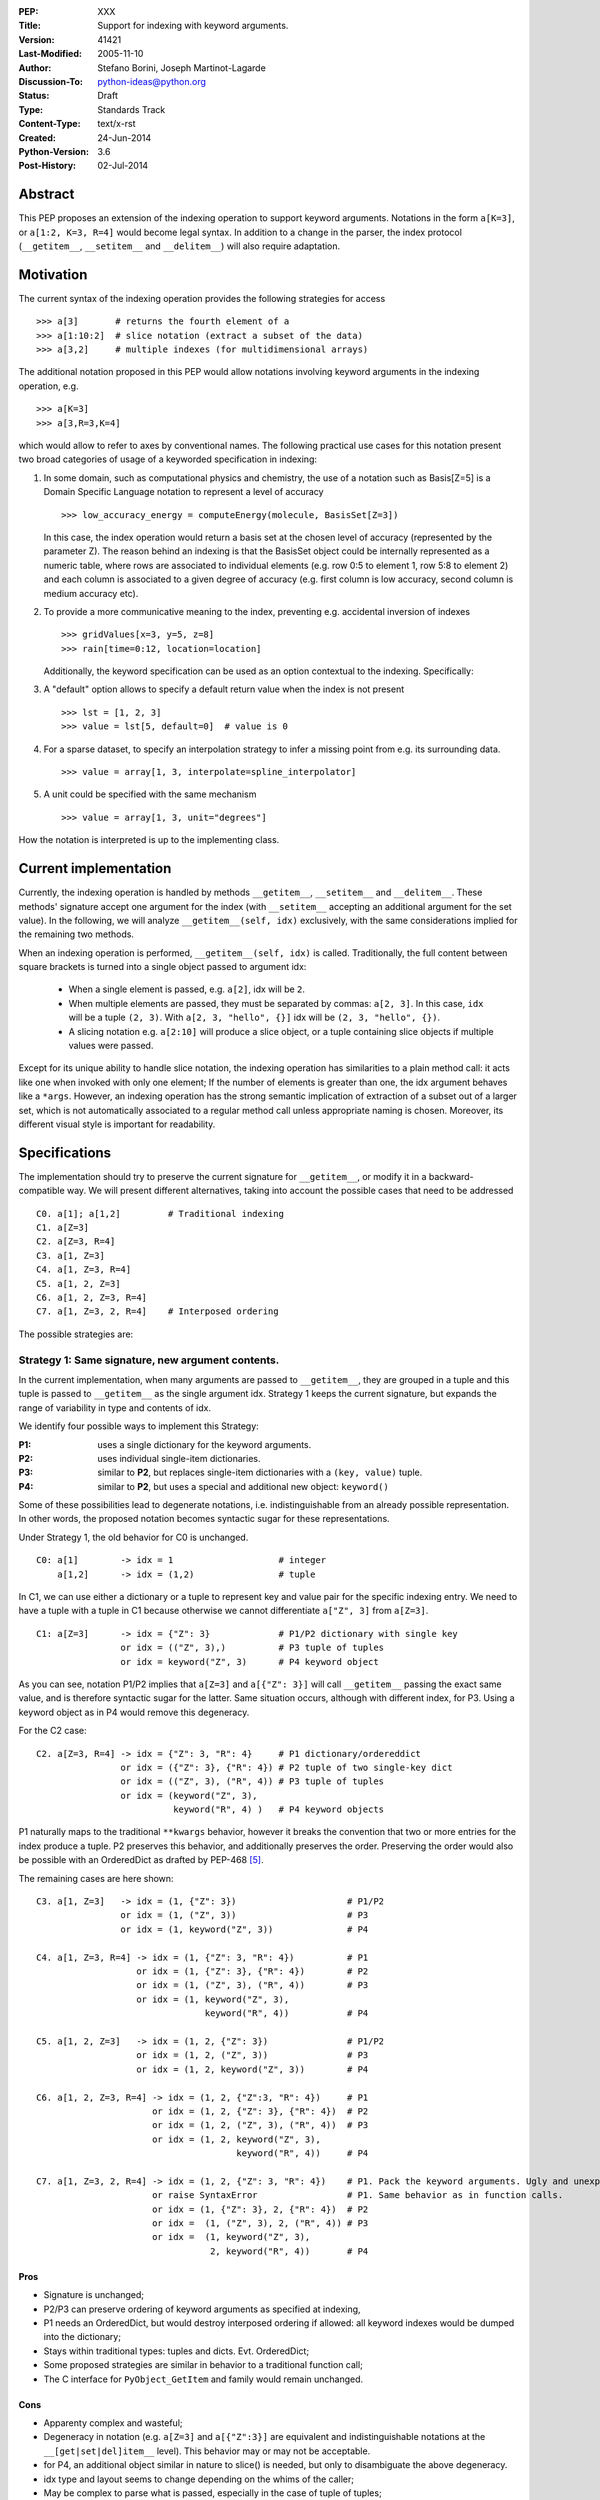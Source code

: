 :PEP: XXX
:Title: Support for indexing with keyword arguments.
:Version: $Revision: 41421 $
:Last-Modified: $Date: 2005-11-10 06:42:20 -0800 (Thu, 10 Nov 2005) $
:Author: Stefano Borini, Joseph Martinot-Lagarde 
:Discussion-To: python-ideas@python.org
:Status: Draft
:Type: Standards Track
:Content-Type: text/x-rst
:Created: 24-Jun-2014
:Python-Version: 3.6
:Post-History: 02-Jul-2014

Abstract
========

This PEP proposes an extension of the indexing operation to support keyword
arguments.  Notations in the form ``a[K=3]``, or ``a[1:2, K=3, R=4]`` would
become legal syntax. In addition to a change in the parser, the index protocol
(``__getitem__``, ``__setitem__`` and ``__delitem__``) will also require adaptation. 

Motivation
==========

The current syntax of the indexing operation provides the following 
strategies for access 

::

    >>> a[3]       # returns the fourth element of a
    >>> a[1:10:2]  # slice notation (extract a subset of the data)
    >>> a[3,2]     # multiple indexes (for multidimensional arrays)

The additional notation proposed in this PEP would allow notations involving
keyword arguments in the indexing operation, e.g.

::

    >>> a[K=3]
    >>> a[3,R=3,K=4]

which would allow to refer to axes by conventional names.
The following practical use cases for this notation present two broad
categories of usage of a keyworded specification in indexing:

1. In some domain, such as computational physics and chemistry, the use of a
   notation such as Basis[Z=5] is a Domain Specific Language notation to represent 
   a level of accuracy

   ::

     >>> low_accuracy_energy = computeEnergy(molecule, BasisSet[Z=3])

   In this case, the index operation would return a basis set at the chosen level
   of accuracy (represented by the parameter Z). The reason behind an indexing is that
   the BasisSet object could be internally represented as a numeric table, where
   rows are associated to individual elements (e.g. row 0:5 to element 1, 
   row 5:8 to element 2) and each column is associated to a given degree of accuracy
   (e.g. first column is low accuracy, second column is medium accuracy etc).

2. To provide a more communicative meaning to the index, preventing e.g. accidental
   inversion of indexes

   ::

     >>> gridValues[x=3, y=5, z=8]
     >>> rain[time=0:12, location=location]

   Additionally, the keyword specification can be used as an option contextual to
   the indexing. Specifically:

3. A "default" option allows to specify a default return value when the index
   is not present

   ::

     >>> lst = [1, 2, 3]
     >>> value = lst[5, default=0]  # value is 0

4. For a sparse dataset, to specify an interpolation strategy 
   to infer a missing point from e.g. its surrounding data.

   ::

     >>> value = array[1, 3, interpolate=spline_interpolator]

5. A unit could be specified with the same mechanism

   ::

     >>> value = array[1, 3, unit="degrees"]

How the notation is interpreted is up to the implementing class. 

Current implementation
======================

Currently, the indexing operation is handled by methods ``__getitem__``,
``__setitem__`` and ``__delitem__``. These methods' signature accept one argument
for the index (with ``__setitem__`` accepting an additional argument for the set
value). In the following, we will analyze ``__getitem__(self, idx)`` exclusively,
with the same considerations implied for the remaining two methods.

When an indexing operation is performed, ``__getitem__(self, idx)`` is called.
Traditionally, the full content between square brackets is turned into a single
object passed to argument idx:

    - When a single element is passed, e.g. ``a[2]``, idx will be ``2``. 
    - When multiple elements are passed, they must be separated by commas: ``a[2, 3]``.
      In this case, ``idx`` will be a tuple ``(2, 3)``. With ``a[2, 3, "hello", {}]`` 
      idx will be ``(2, 3, "hello", {})``.
    - A slicing notation e.g. ``a[2:10]`` will produce a slice object, or a tuple
      containing slice objects if multiple values were passed.

Except for its unique ability to handle slice notation, the indexing operation
has similarities to a plain method call: it acts like one when invoked with
only one element; If the number of elements is greater than one, the idx
argument behaves like a ``*args``. However, an indexing operation has the strong
semantic implication of extraction of a subset out of a larger set, which is
not automatically associated to a regular method call unless appropriate naming
is chosen. Moreover, its different visual style is important for readability.

Specifications
==============

The implementation should try to preserve the current signature for
``__getitem__``, or modify it in a backward-compatible way. We will present
different alternatives, taking into account the possible cases that need
to be addressed

::

    C0. a[1]; a[1,2]         # Traditional indexing
    C1. a[Z=3] 
    C2. a[Z=3, R=4]
    C3. a[1, Z=3]
    C4. a[1, Z=3, R=4]
    C5. a[1, 2, Z=3]
    C6. a[1, 2, Z=3, R=4]
    C7. a[1, Z=3, 2, R=4]    # Interposed ordering

The possible strategies are:

Strategy 1: Same signature, new argument contents.
--------------------------------------------------

In the current implementation, when many arguments are passed to ``__getitem__``,
they are grouped in a tuple and this tuple is passed to ``__getitem__`` as the 
single argument idx. Strategy 1 keeps the current signature, but expands the
range of variability in type and contents of idx. 

We identify four possible ways to implement this Strategy:


:**P1**: uses a single dictionary for the keyword arguments. 
:**P2**: uses individual single-item dictionaries.
:**P3**: similar to **P2**, but replaces single-item dictionaries with a ``(key, value)`` tuple.
:**P4**: similar to **P2**, but uses a special and additional new object: ``keyword()``

Some of these possibilities lead to degenerate notations, i.e.
indistinguishable from an already possible representation. In other words, the
proposed notation becomes syntactic sugar for these representations.

Under Strategy 1, the old behavior for C0 is unchanged.

::

    C0: a[1]        -> idx = 1                    # integer
        a[1,2]      -> idx = (1,2)                # tuple

In C1, we can use either a dictionary or a tuple to represent key and value pair 
for the specific indexing entry. We need to have a tuple with a tuple in C1 
because otherwise we cannot differentiate ``a["Z", 3]`` from ``a[Z=3]``. 

::

    C1: a[Z=3]      -> idx = {"Z": 3}             # P1/P2 dictionary with single key
                    or idx = (("Z", 3),)          # P3 tuple of tuples 
                    or idx = keyword("Z", 3)      # P4 keyword object 

As you can see, notation P1/P2 implies that ``a[Z=3]`` and ``a[{"Z": 3}]`` will
call ``__getitem__`` passing the exact same value, and is therefore syntactic
sugar for the latter. Same situation occurs, although with different index, for
P3. Using a keyword object as in P4 would remove this degeneracy.

For the C2 case:

::

    C2. a[Z=3, R=4] -> idx = {"Z": 3, "R": 4}     # P1 dictionary/ordereddict 
                    or idx = ({"Z": 3}, {"R": 4}) # P2 tuple of two single-key dict 
                    or idx = (("Z", 3), ("R", 4)) # P3 tuple of tuples 
                    or idx = (keyword("Z", 3), 
                              keyword("R", 4) )   # P4 keyword objects


P1 naturally maps to the traditional ``**kwargs`` behavior, however it breaks
the convention that two or more entries for the index produce a tuple.  P2
preserves this behavior, and additionally preserves the order.  Preserving the
order would also be possible with an OrderedDict as drafted by PEP-468 [#PEP-468]_.

The remaining cases are here shown:

::

    C3. a[1, Z=3]   -> idx = (1, {"Z": 3})                     # P1/P2
                    or idx = (1, ("Z", 3))                     # P3
                    or idx = (1, keyword("Z", 3))              # P4
                    
    C4. a[1, Z=3, R=4] -> idx = (1, {"Z": 3, "R": 4})          # P1
                       or idx = (1, {"Z": 3}, {"R": 4})        # P2
                       or idx = (1, ("Z", 3), ("R", 4))        # P3
                       or idx = (1, keyword("Z", 3),         
                                    keyword("R", 4))           # P4
                           
    C5. a[1, 2, Z=3]   -> idx = (1, 2, {"Z": 3})               # P1/P2 
                       or idx = (1, 2, ("Z", 3))               # P3
                       or idx = (1, 2, keyword("Z", 3))        # P4
                           
    C6. a[1, 2, Z=3, R=4] -> idx = (1, 2, {"Z":3, "R": 4})     # P1
                          or idx = (1, 2, {"Z": 3}, {"R": 4})  # P2
                          or idx = (1, 2, ("Z", 3), ("R", 4))  # P3
                          or idx = (1, 2, keyword("Z", 3), 
                                          keyword("R", 4))     # P4
                              
    C7. a[1, Z=3, 2, R=4] -> idx = (1, 2, {"Z": 3, "R": 4})    # P1. Pack the keyword arguments. Ugly and unexpected.
                          or raise SyntaxError                 # P1. Same behavior as in function calls.
                          or idx = (1, {"Z": 3}, 2, {"R": 4})  # P2
                          or idx =  (1, ("Z", 3), 2, ("R", 4)) # P3
                          or idx =  (1, keyword("Z", 3), 
                                     2, keyword("R", 4))       # P4

Pros
'''' 
- Signature is unchanged; 
- P2/P3 can preserve ordering of keyword arguments as specified at indexing, 
- P1 needs an OrderedDict, but would destroy interposed ordering if allowed: 
  all keyword indexes would be dumped into the dictionary;
- Stays within traditional types: tuples and dicts. Evt. OrderedDict;
- Some proposed strategies are similar in behavior to a traditional function call;
- The C interface for ``PyObject_GetItem`` and family would remain unchanged.

Cons
'''' 
- Apparenty complex and wasteful; 
- Degeneracy in notation (e.g. ``a[Z=3]`` and ``a[{"Z":3}]`` are equivalent and
  indistinguishable notations at the ``__[get|set|del]item__`` level).
  This behavior may or may not be acceptable.
- for P4, an additional object similar in nature to slice() is needed,
  but only to disambiguate the above degeneracy.
- idx type and layout seems to change depending on the whims of the caller;
- May be complex to parse what is passed, especially in the case of tuple of tuples;
- P2 Creates a lot of single keys dictionary as members of a tuple. Looks ugly.
  P3 would be lighter and easier to use than the tuple of dicts, and still 
  preserves order (unlike the regular dict), but would result in clumsy 
  extraction of keywords.

Strategy 2: kwargs argument
---------------------------

``__getitem__`` accepts an optional ``**kwargs`` argument which should be keyword only. 
idx also becomes optional to support a case where no non-keyword arguments are allowed.
The signature would then be either 

::

    __getitem__(self, idx) 
    __getitem__(self, idx, **kwargs)
    __getitem__(self, **kwargs) 

Applied to our cases would produce:

::

    C0. a[1,2]            -> idx=(1,2);  kwargs={}
    C1. a[Z=3]            -> idx=None ;  kwargs={"Z":3}
    C2. a[Z=3, R=4]       -> idx=None ;  kwargs={"Z":3, "R":4}
    C3. a[1, Z=3]         -> idx=1    ;  kwargs={"Z":3}
    C4. a[1, Z=3, R=4]    -> idx=1    ;  kwargs={"Z":3, "R":4} 
    C5. a[1, 2, Z=3]      -> idx=(1,2);  kwargs={"Z":3}
    C6. a[1, 2, Z=3, R=4] -> idx=(1,2);  kwargs={"Z":3, "R":4}
    C7. a[1, Z=3, 2, R=4] -> forbidden in agreement to function behavior

Empty indexing ``a[]`` of course remains invalid syntax.

Pros
'''' 
- Similar to function call, evolves naturally from it;
- Use of keyword indexing with an object whose ``__getitem__``
  doesn't have a kwargs will fail in an obvious way.
  That's not the case for the other strategies.

Cons
'''' 
- It doesn't preserve order, unless an OrderedDict is used;
- Forbids C7, but is it really needed?
- Requires a change in the C interface to pass an additional
  PyObject for the keyword arguments.

Strategy 3: named tuple
-----------------------

Return a namedtuple for idx instead of a tuple.  Keyword arguments would
obviousely have their key as key, and positional argument would have an
underscore followed by their order:

::

    C0. a[1]; a[1,2]      -> idx = 1; idx=(_0=1, _1=2)
    C1. a[Z=3]            -> idx = (Z=3)
    C2. a[Z=3, R=2]       -> idx = (Z=3, R=2)
    C3. a[1, Z=3]         -> idx = (_0=1, Z=3) 
    C4. a[1, Z=3, R=2]    -> idx = (_0=1, Z=3, R=2)
    C5. a[1, 2, Z=3]      -> idx = (_0=1, _2=2, Z=3)
    C6. a[1, 2, Z=3, R=4] -> (_0=1, _1=2, Z=3, R=4)
    C7. a[1, Z=3, 2, R=4] -> (_0=1, Z=3, _1=2, R=4) 
                          or (_0=1, Z=3, _2=2, R=4)
                          or raise SyntaxError

The required typename of the namedtuple could be ``Index`` or the name of the
argument in the function definition, it keeps the ordering and is easy to
analyse by using the ``_fields`` attribute. It is backward compatible, provided
that C0 with more than one entry now passes a namedtuple instead of a plain
tuple.  It should be faster than creating many one element dictionaries, too.

Pros 
''''
- Looks really nice. namedtuple transparently replaces tuple and gracefully
  degrades to the old behavior.
- Does not require a change in the C interface

Cons 
''''
- According to some sources [3]_ namedtuple is not well developed.
  To include it as such important object would probably require rework
  and improvement;
- The namedtuple fields, and thus the type, will have to change according
  to the passed arguments. This can be a performance bottleneck, and makes
  it impossible to guarantee that two subsequent index accesses get the same
  Index class;
- the ``_n`` "magic" fields are a bit unusual, but ipython already uses them
  for result history.
- Python currently has no builtin namedtuple. The current one is available
  in the "collections" module in the standard library.
- Differently from a function, the two notations ``gridValues[x=3, y=5, z=8]``
  and ``gridValues[3,5,8]`` would not gracefully match if the order is modified
  at call time (e.g. we ask for ``gridValues[y=5, z=8, x=3])``. In a function, 
  we can pre-define argument names so that keyword arguments are properly
  matched. Not so in ``__getitem__``, leaving the task for interpreting and
  matching to ``__getitem__`` itself.

Strategy 4: Strict dictionary
-----------------------------

This strategy accepts that ``__getitem__`` is special in accepting only one object,
and the nature of that object must be non-ambiguous in its specification of the
axes: it can be either by order, or by name.  As a result of this assumption,
in presence of keyword arguments, the passed entity is a dictionary and all
labels must be specified.

::

    C0. a[1]; a[1,2]      ->  idx = 1; idx=(1, 2)
    C1. a[Z=3]            -> idx = {"Z": 3}
    C2. a[Z=3, R=4]       -> idx = {"Z": 3, "R": 4}
    C3. a[1, Z=3]         -> raise SyntaxError
    C4. a[1, Z=3, R=4]    -> raise SyntaxError
    C5. a[1, 2, Z=3]      -> raise SyntaxError
    C6. a[1, 2, Z=3, R=4] -> raise SyntaxError
    C7. a[1, Z=3, 2, R=4] -> raise SyntaxError


Pros
''''
- Strong conceptual similarity between the tuple case and the dictionary case.
  In the first case, we are specifying a tuple, so we are naturally defining
  a plain set of values separated by commas. In the second, we are specifying a
  dictionary, so we are specifying a homogeneous set of key/value pairs, as
  in ``dict(Z=3, R=4)``;
- Simple and easy to parse on the ``__getitem__`` side: if it gets a tuple, 
  determine the axes using positioning. If it gets a dictionary, use 
  the keywords.
- C interface does not need changes.

Cons
''''
- Degeneracy of ``a[{"Z": 3, "R": 4}]`` with ``a[Z=3, R=4]``
- Very strict.
- Destroys the use case ``a[1, 2, default=5]``

C interface
===========

As briefly introduced in the previous analysis, the C interface would 
potentially have to change to allow the new feature. Specifically,
``PyObject_GetItem`` and related routines would have to accept an additional 
``PyObject *kw`` argument for Strategy 2. The remaining strategies would not
require a change in the C function signatures, but the different nature of the
passed object would potentially require adaptation. 

Strategy 3 (named tuple) would behave correctly without any change: the class
returned by the factory method in collections returns a subclass of tuple,
meaning that ``PyTuple_*`` functions can handle the resulting object.

Alternative Strategies
======================

In this section, we present alternative strategies that would workaround the
missing feature and make the proposed enhancement not worth of implementation.

Use a method
------------

One could keep the indexing as is, and use a traditional ``get()`` method for those
cases where basic indexing is not enough. This is a good point, but as already
reported in the introduction, methods have a different semantic weight from
indexing, and you can't use slices directly in methods. Compare e.g. 
``a[1:3, Z=2]`` with ``a.get(slice(1,3), Z=2)``.

The authors however recognize this argument as compelling, and the advantage
in semantic expressivity of a keyword-based indexing may be offset by a rarely
used feature that does not bring enough benefit and may have limited adoption.

Emulate requested behavior by abusing the slice object
------------------------------------------------------

This extremely creative method exploits the slice objects' behavior, provided
that one accepts to use strings (or instantiate properly named placeholder
objects for the keys), and accept to use ":" instead of "=".

::

    >>> a["K":3]
    slice('K', 3, None)
    >>> a["K":3, "R":4]
    (slice('K', 3, None), slice('R', 4, None))
    >>> 

While clearly smart, this approach does not allow easy inquire of the key/value
pair, it's too clever and esotheric, and does not allow to pass a slice as in
``a[K=1:10:2]``

However, Tim Delaney comments 

> "I really do think that ``a[b=c, d=e]`` should just be syntax sugar for 
> ``a['b':c, 'd':e]``. It's simple to explain, and gives the greatest backwards 
> compatibility. In particular, libraries that already abused slices in this 
> way will just continue to work with the new syntax."

Pass a dictionary as an additional index
----------------------------------------

::

    >>> a[1, 2, {"K": 3}]

this notation, although less elegant, can already be used and achieves similar
results. It's evident that the proposed Strategy 1 can be interpreted as
syntactic sugar for this notation.

Additional Comments 
===================

Commenters also expressed the following relevant points:

Relevance of ordering of keyword arguments
------------------------------------------

As part of the discussion of this PEP, it's important to decide if the ordering
information of the keyword arguments is important, and if indexes and keys can
be ordered in an arbitrary way (e.g. ``a[1,Z=3,2,R=4]``). PEP-468 [#PEP-468]_
tries to address the first point by proposing the use of an ordereddict,
however one would be inclined to accept that keyword arguments in indexing are
equivalent to kwargs in function calls, and therefore as of today equally
unordered, and with the same restrictions.

Need for homogeneity of behavior
--------------------------------

Relative to Strategy 1, a comment from Ian Cordasco points out that "it would
be unreasonable for just one method to behave totally differently from the
standard behaviour in Python.  It would be confusing for only ``__getitem__`` (and
ostensibly, ``__setitem__``) to take keyword arguments but instead of turning them
into a dictionary, turn them into individual single-item dictionaries." We
agree with his point, however it must be pointed out that ``__getitem__`` is
already special in some regards when it comes to passed arguments.

Chris Angelico also states: 

    "it seems very odd to start out by saying "here, let's give indexing the
    option to carry keyword args, just like with function calls", and then come
    back and say "oh, but unlike function calls, they're inherently ordered and
    carried very differently"." Again, we agree on this point.  The most
    straightforward strategy to keep homogeneity would be Strategy 2, opening to a
    ``**kwargs`` argument on ``__getitem__``.

Having .get() become obsolete for indexing with default fallback
----------------------------------------------------------------

Introducing a "default" keyword could make ``dict.get()`` obsolete, which would be
replaced by ``d["key", default=3]``. Chris Angelico however states: 

    "Currently, you need to write ``__getitem__`` (which raises an exception on
    finding a problem) plus something else, e.g. ``get()``, which returns a default
    instead. By your proposal, both branches would go inside ``__getitem__``, which
    means they could share code; but there still need to be two branches." 

Additionally, Chris continues: 

    "There'll be an ad-hoc and fairly arbitrary puddle of names (some will go
    ``default=``, others will say that's way too long and go ``def=``, except that
    that's a keyword so they'll use ``dflt=`` or something...), unless there's a
    strong force pushing people to one consistent name.". 

This argument is valid but it's equally valid for any function call, and is
generally fixed by established convention and documentation.

On degeneracy of notation for Strategy 1
----------------------------------------

User Drekin commented: "The case of ``a[Z=3]`` and ``a[{"Z": 3}]`` is similar to
current ``a[1, 2]`` and ``a[(1, 2)]``.  Even though one may argue that the parentheses
are actually not part of tuple notation but are just needed because of syntax,
it may look as degeneracy of notation when compared to function call: ``f(1, 2)``
is not the same thing as ``f((1, 2))``.". 

References
==========

.. [1] "keyword-only args in __getitem__"
       (http://article.gmane.org/gmane.comp.python.ideas/27584)

.. [2] "Accepting keyword arguments for __getitem__"
       (https://mail.python.org/pipermail/python-ideas/2014-June/028164.html)

.. [3] "namedtuple is not as good as it should be"
       (https://mail.python.org/pipermail/python-ideas/2013-June/021257.html)

.. [4] "PEP pre-draft: Support for indexing with keyword arguments"
       https://mail.python.org/pipermail/python-ideas/2014-July/028250.html

.. [#PEP-468] "Preserving the order of \*\*kwargs in a function." 
              http://legacy.python.org/dev/peps/pep-0468/
 
Copyright
=========

This document has been placed in the public domain.



..
   Local Variables:
   mode: indented-text
   indent-tabs-mode: nil
   sentence-end-double-space: t
   fill-column: 70
   End:
